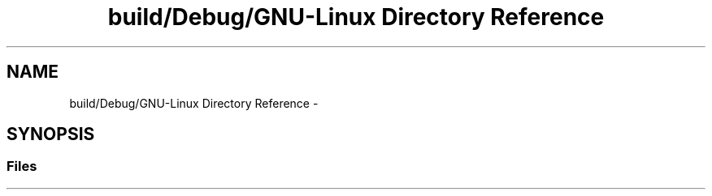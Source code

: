 .TH "build/Debug/GNU-Linux Directory Reference" 3 "Sat Sep 10 2016" "Version 2.0" "Gradebook Master" \" -*- nroff -*-
.ad l
.nh
.SH NAME
build/Debug/GNU-Linux Directory Reference \- 
.SH SYNOPSIS
.br
.PP
.SS "Files"

.in +1c
.in -1c

